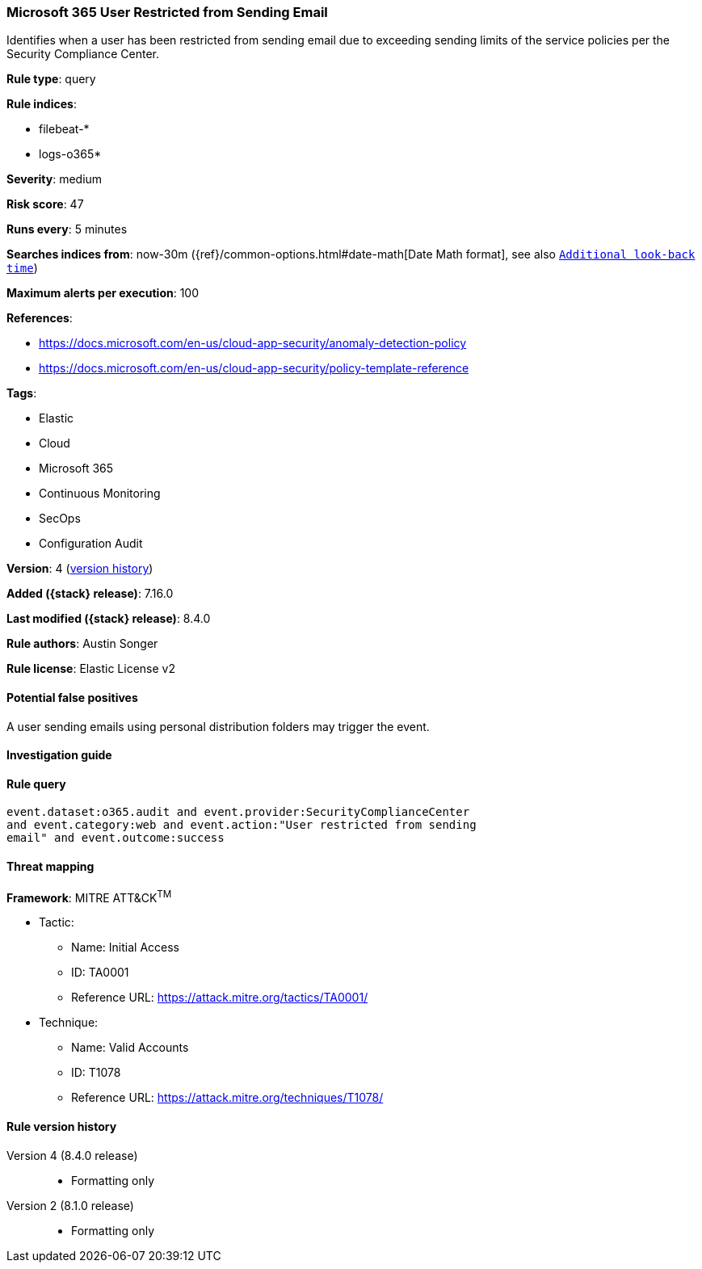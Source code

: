 [[microsoft-365-user-restricted-from-sending-email]]
=== Microsoft 365 User Restricted from Sending Email

Identifies when a user has been restricted from sending email due to exceeding sending limits of the service policies per the Security Compliance Center.

*Rule type*: query

*Rule indices*:

* filebeat-*
* logs-o365*

*Severity*: medium

*Risk score*: 47

*Runs every*: 5 minutes

*Searches indices from*: now-30m ({ref}/common-options.html#date-math[Date Math format], see also <<rule-schedule, `Additional look-back time`>>)

*Maximum alerts per execution*: 100

*References*:

* https://docs.microsoft.com/en-us/cloud-app-security/anomaly-detection-policy
* https://docs.microsoft.com/en-us/cloud-app-security/policy-template-reference

*Tags*:

* Elastic
* Cloud
* Microsoft 365
* Continuous Monitoring
* SecOps
* Configuration Audit

*Version*: 4 (<<microsoft-365-user-restricted-from-sending-email-history, version history>>)

*Added ({stack} release)*: 7.16.0

*Last modified ({stack} release)*: 8.4.0

*Rule authors*: Austin Songer

*Rule license*: Elastic License v2

==== Potential false positives

A user sending emails using personal distribution folders may trigger the event.

==== Investigation guide


[source,markdown]
----------------------------------

----------------------------------


==== Rule query


[source,js]
----------------------------------
event.dataset:o365.audit and event.provider:SecurityComplianceCenter
and event.category:web and event.action:"User restricted from sending
email" and event.outcome:success
----------------------------------

==== Threat mapping

*Framework*: MITRE ATT&CK^TM^

* Tactic:
** Name: Initial Access
** ID: TA0001
** Reference URL: https://attack.mitre.org/tactics/TA0001/
* Technique:
** Name: Valid Accounts
** ID: T1078
** Reference URL: https://attack.mitre.org/techniques/T1078/

[[microsoft-365-user-restricted-from-sending-email-history]]
==== Rule version history

Version 4 (8.4.0 release)::
* Formatting only

Version 2 (8.1.0 release)::
* Formatting only

